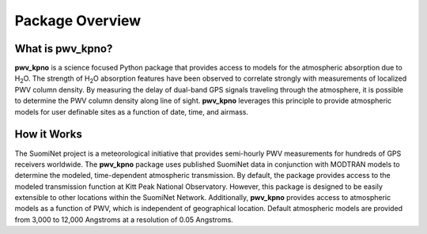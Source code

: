 ****************
Package Overview
****************

What is pwv_kpno?
=================

**pwv_kpno** is a science focused Python package that provides access to
models for the atmospheric absorption due to H\ :sub:`2`\ O. The strength of
H\ :sub:`2`\ O absorption features have been observed to correlate strongly
with measurements of localized PWV column density. By measuring the delay of
dual-band GPS signals traveling through the atmosphere, it is possible to
determine the PWV column density along line of sight. **pwv_kpno** leverages
this principle to provide atmospheric models for user definable sites as a
function of date, time, and airmass.

How it Works
============

The SuomiNet project is a meteorological initiative that provides semi-hourly
PWV measurements for hundreds of GPS receivers worldwide. The **pwv_kpno**
package uses published SuomiNet data in conjunction with MODTRAN models to
determine the modeled, time-dependent atmospheric transmission.
By default, the package provides access to the modeled transmission
function at Kitt Peak National Observatory. However, this package is designed
to be easily extensible to other locations within the SuomiNet Network.
Additionally, **pwv_kpno** provides access to atmospheric models as a function
of PWV, which is independent of geographical location. Default atmospheric models
are provided from 3,000 to 12,000 Angstroms at a resolution of 0.05 Angstroms.
